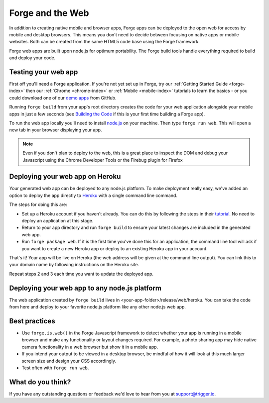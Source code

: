 .. _web-index:

Forge and the Web
=================================================

In addition to creating native mobile and browser apps, Forge apps can be deployed to the open web
for access by mobile and desktop browsers. This means you don't need to decide between focusing on
native apps or mobile websites. Both can be created from the same HTML5 code base using the Forge
framework.

Forge web apps are built upon node.js for optimum portability. The Forge build tools handle everything
required to build and deploy your code.

Testing your web app
--------------------
First off you'll need a Forge application. If you're not yet set up in Forge, try our
:ref:`Getting Started Guide <forge-index>` then our :ref:`Chrome <chrome-index>` or
:ref:`Mobile <mobile-index>` tutorials to learn the basics - or you could download one of our
`demo apps <http://docs.trigger.io/en/v1.2/android/getting-started.html#building-the-code>`_
from GitHub.

Running ``forge build`` from your app's root directory creates the code for your web application alongside
your mobile apps in just a few seconds (see
`Building the Code <http://docs.trigger.io/en/v1.2/android/getting-started.html#building-the-code>`_
if this is your first time building a Forge app).

To run the web app locally you'll need to install `node.js <http://www.nodejs.org>`_ on your machine.
Then type ``forge run web``. This will open a new tab in your browser displaying your app.

.. note:: Even if you don't plan to deploy to the web, this is a great place to inspect the DOM and debug your
   Javascript using the Chrome Developer Tools or the Firebug plugin for Firefox

Deploying your web app on Heroku
--------------------------------
Your generated web app can be deployed to any node.js platform. To make deployment really easy, we've
added an option to deploy the app directly to `Heroku <http://www.heroku.com>`_ with a single command line command.

The steps for doing this are:

* Set up a Heroku account if you haven't already. You can do this by following the steps in their
  `tutorial <http://devcenter.heroku.com/articles/quickstart>`_. No need to deploy an application at this stage.
* Return to your app directory and run ``forge build`` to ensure your latest changes are included in the
  generated web app.
* Run ``forge package web``. If it is the first time you've done this for an application, the command line tool
  will ask if you want to create a new Heroku app or deploy to an existing Heroku app in your account.

That's it! Your app will be live on Heroku (the web address will be given at the command line output).
You can link this to your domain name by following instructions on the Heroku site.

Repeat steps 2 and 3 each time you want to update the deployed app.

Deploying your web app to any node.js platform
----------------------------------------------
The web application created by ``forge build`` lives in <your-app-folder>/release/web/heroku. You can take
the code from here and deploy to your favorite node.js platform like any other node.js web app.

Best practices
--------------
* Use ``forge.is.web()`` in the Forge Javascript framework to detect whether your app is running in a
  mobile browser and make any functionality or layout changes required. For example, a photo sharing app may
  hide native camera functionality in a web browser but show it in a mobile app.

* If you intend your output to be viewed in a desktop browser, be mindful of how it will look at this much
  larger screen size and design your CSS accordingly.

* Test often with ``forge run web``.

What do you think?
------------------
If you have any outstanding questions or feedback we'd love to hear from you at support@trigger.io.
